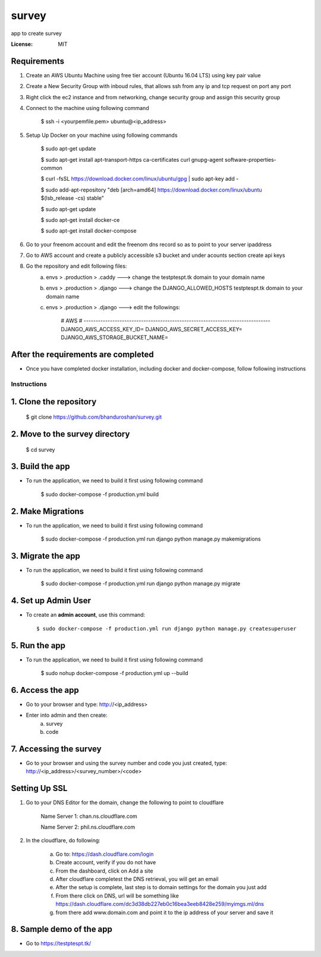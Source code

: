 survey
======

app to create survey

.. image:: https://img.shields.io/badge/built%20with-Cookiecutter%20Django-ff69b4.svg
     :target: https://github.com/pydanny/cookiecutter-django/
     :alt: Built with Cookiecutter Django


:License: MIT


Requirements
^^^^^^^^^^^^^^^^^^^^^^^^^^^^^^^^^^^^^^^^^^^^^^^^^^^^^^^^^^^^^^^^^^^^^^^^^^^^^^^^^^^^^^^^^^^^^^^

1. Create an AWS Ubuntu Machine using free tier account (Ubuntu 16.04 LTS) using key pair value


2. Create a New Security Group with inboud rules, that allows ssh from any ip and tcp request on port any port

3. Right click the ec2 instance and from networking, change security group and assign this security group

4. Connect to the machine using following command

    $ ssh -i <yourpemfile.pem> ubuntu@<ip_address>

5. Setup Up Docker on your machine using following commands

    $ sudo apt-get update

    $ sudo apt-get install apt-transport-https ca-certificates curl gnupg-agent software-properties-common

    $ curl -fsSL https://download.docker.com/linux/ubuntu/gpg | sudo apt-key add -

    $ sudo add-apt-repository "deb [arch=amd64] https://download.docker.com/linux/ubuntu $(lsb_release -cs) stable"

    $ sudo apt-get update

    $ sudo apt-get install docker-ce

    $ sudo apt-get install docker-compose

6. Go to your freenom account and edit the freenom dns record so as to point to your server ipaddress

7. Go to AWS account and create a publicly accessible s3 bucket and under acounts section create api keys

8. Go the repository and edit following files:
    a. envs > .production > .caddy ---> change the testptespt.tk domain to your domain name
    b. envs > .production > .django ---> change the DJANGO_ALLOWED_HOSTS testptespt.tk domain to your domain name
    c. envs > .production > .django ---> edit the followings:

        # AWS
        # ------------------------------------------------------------------------------
        DJANGO_AWS_ACCESS_KEY_ID=
        DJANGO_AWS_SECRET_ACCESS_KEY=
        DJANGO_AWS_STORAGE_BUCKET_NAME=

After the requirements are completed
^^^^^^^^^^^^^^^^^^^^^^^^^^^^^^^^^^^^^

* Once you have completed docker installation, including docker and docker-compose, follow following instructions


Instructions
------------------------------------------

1. Clone the repository
^^^^^^^^^^^^^^^^^^^^^^^^^^^^^
    $ git clone https://github.com/bhanduroshan/survey.git

2. Move to the survey directory
^^^^^^^^^^^^^^^^^^^^^^^^^^^^^^^^
    $ cd survey

3. Build the app
^^^^^^^^^^^^^^^^^^^

* To run the application, we need to build it first using following command

    $ sudo docker-compose -f production.yml  build


2. Make Migrations
^^^^^^^^^^^^^^^^^^^

* To run the application, we need to build it first using following command

    $ sudo docker-compose -f production.yml run django python manage.py makemigrations


3. Migrate the app
^^^^^^^^^^^^^^^^^^^

* To run the application, we need to build it first using following command

    $ sudo docker-compose -f production.yml run django python manage.py migrate


4. Set up Admin User
^^^^^^^^^^^^^^^^^^^^^^

* To create an **admin account**, use this command::

     $ sudo docker-compose -f production.yml run django python manage.py createsuperuser


5. Run the app
^^^^^^^^^^^^^^^^

* To run the application, we need to build it first using following command

    $ sudo nohup docker-compose -f production.yml  up --build


6. Access the app
^^^^^^^^^^^^^^^^

* Go to your browser and type: http://<ip_address>
* Enter into admin and then create:
    a. survey
    b. code


7. Accessing the survey
^^^^^^^^^^^^^^^^^^^^^

* Go to your browser and using the survey number and code you just created, type: http://<ip_address>/<survey_number>/<code>


Setting Up SSL
^^^^^^^^^^^^^^^^^^^^^^^^^^^^^^^^

1. Go to your DNS Editor for the domain, change the following to point to cloudflare

    Name Server 1: chan.ns.cloudflare.com

    Name Server 2: phil.ns.cloudflare.com

2. In the cloudflare, do following:

    a. Go to: https://dash.cloudflare.com/login

    b. Create account, verify if you do not have

    c. From the dashboard, click on Add a site

    d. After cloudflare completest the DNS retrieval, you will get an email

    e. After the setup is complete, last step is to domain settings for the domain you just add

    f. From there click on DNS, url will be something like https://dash.cloudflare.com/dc3d38db227eb0c16bea3eeb8428e259/myimgs.ml/dns

    g. from there add www.domain.com and point it to the ip address of your server and save it

8. Sample demo of the app
^^^^^^^^^^^^^^^^^^^^^

* Go to https://testptespt.tk/
